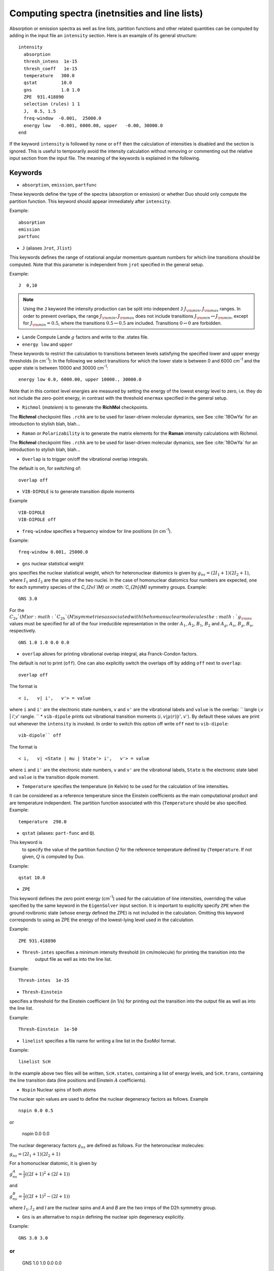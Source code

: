 Computing spectra (inetnsities and line lists)
**********************************************

Absorption or emission spectra as well as line lists, partition functions and other
related quantities can be computed by adding in the input file an
``intensity`` section.
Here is an example of its general structure:
::


  intensity
    absorption
    thresh_intens  1e-15
    thresh_coeff   1e-15
    temperature   300.0
    qstat         10.0
    gns           1.0 1.0
    ZPE  931.418890
    selection (rules) 1 1
    J,  0.5, 1.5
    freq-window  -0.001,  25000.0
    energy low   -0.001, 6000.00, upper   -0.00, 30000.0
  end

If the keyword ``intensity`` is followed by ``none`` or ``off`` then the calculation of
intensities is disabled and the section is ignored. This is useful to temporarily
avoid the intensity calculation without removing or commenting out
the relative input section from the input file.
The meaning of the keywords is explained in the following.

Keywords
^^^^^^^^

* ``absorption``, ``emission``, ``partfunc``

These keywords define the type of the spectra
(absorption or emission) or whether Duo should only compute the partition function.
This keyword should appear immediately after ``intensity``. 

Example:
::

   absorption
   emission
   partfunc



* ``J`` (aliases  ``Jrot``, ``Jlist``) 

This keywords defines the range of rotational angular momentum quantum numbers for which line transitions should be computed. 
Note that this parameter is independent from ``jrot`` specified in the general setup.

Example:
::

   J  0,10

.. note::
   Using the ``J`` keyword the intensity production can be split into independent  
   ``J`` :math:`J_{\rm min},J_{\rm max}` ranges. In order to prevent overlaps, the range :math:`J_{\rm min},J_{\rm max}` 
   does not include transitions :math:`J_{\rm min} \leftrightarrow  J_{\rm min}`, except for :math:`J_{\rm min} = 0.5`, 
   where the transitions :math:`0.5 \leftrightarrow 0.5` are included. Transitions :math:`0 \leftrightarrow 0` are forbidden.


* ``Lande`` Compute Lande :math:`g` factors and write to the .states file.

* ``energy low`` and ``upper``   


These keywords to restrict the calculation to transitions
between levels satisfying the specified lower and upper energy thresholds (in cm\ :sup:`-1`): 
In the following we select transitions for which the lower state is between 0 and 6000 cm\ :sup:`-1` and the upper state is between 10000 and 30000 cm\ :sup:`-1`:
::

   energy low 0.0, 6000.00, upper 10000., 30000.0


Note that in this context level energies are measured by setting the energy of the lowest energy level to zero,
i.e. they do not include the zero-point energy, in contrast with
the threshold ``enermax`` specified in the general setup.


* ``Richmol`` (`matelem`) is to generate the **RichMol** checkpoints. 

The **Richmol** checkpoint files ``.rchk`` are to be used for laser-driven molecular dymanics, see 
See :cite:`18OwYa` for an introduction to stylish blah, blah...

* ``Raman`` or ``Polarizability`` is to generate the matrix elements for the **Raman** intensity calculations with Richmol. 

The **Richmol** checkpoint files ``.rchk`` are to be used for laser-driven molecular dymanics, see 
See :cite:`18OwYa` for an introduction to stylish blah, blah...

* ``Overlap`` is to trigger on/off the vibrational overlap integrals. 

The default is on, for switching of: 
::

   overlap off 

* ``VIB-DIPOLE`` is to generate transition dipole moments 

Example
::

   VIB-DIPOLE 
   VIB-DIPOLE off 


* ``freq-window`` specifies a frequency window for line positions (in cm\ :sup:`-1`). 

Example:
::

   freq-window 0.001, 25000.0


* ``gns`` nuclear statistical weight

``gns`` specifies the nuclear statistical weight, which for heteronuclear diatomics
is given by :math:`g_{ns} = (2 I_1+1)(2I_2+1)`, where :math:`I_1` and :math:`I_2` are the spins of the two nuclei.
In the case of homonuclear diatomics four numbers are expected, one for each symmetry species of the
`C_{2v}`(M) or :math:`C_{2h}(M)` symmetry groups.
Example:
::

   GNS 3.0


For the :math:`C_{2v}`(M) or :math:`C_{2h}`(M) symmetries associated with the homonuclear molecules the :math:`g_{\rm ns}` values must be specified for all of the four irreducible representation in the order :math:`A_1`, :math:`A_2`, :math:`B_1`, :math:`B_2` and :math:`A_g`, :math:`A_u`, :math:`B_g`, :math:`B_u`, respectively.
::

    GNS 1.0 1.0 0.0 0.0


* ``overlap`` allows for printing vibrational overlap integral, aka Franck-Condon factors. 

The default is not to print (``off``). One can also explicitly switch the overlaps off by  adding ``off`` next to ``overlap``:
::

    overlap off

The format is
::

    < i,   v| i',   v'> = value

where ``i`` and ``i'`` are the electronic state numbers, ``v`` and ``v'`` are the vibrational labels and ``value`` is the overlap:
`` \langle i,v | i',v' \rangle.
`` 
* ``vib-dipole`` prints  out vibrational transition moments :math:`\langle i,v | \mu(r) | i',v' \rangle`. By default these values are print out whenever the ``intensity`` is invoked. In order to switch this option off write ``off`` next to ``vib-dipole``:
::

    vib-dipole`` off

The format is
::

    < i,   v| <State | mu | State'> i',   v'> = value

where ``i`` and ``i'`` are the electronic state numbers, ``v`` and ``v'`` are the vibrational labels, ``State`` is the electronic state label and ``value`` is the transition dipole moment.

* ``Temperature`` specifies the temperature (in Kelvin) to be used for the calculation of line intensities.

It can be considered as a reference temperature since the Einstein coefficients as the main computational product and are temperature independent. The partition function associated with this {``Temperature`` should be also specified.
Example:
::

   temperature  298.0

* ``qstat`` (aliases: ``part-func`` and ``Q``). 

This keyword is
    to specify the value of the partition function :math:`Q` for the reference temperature defined by {``Temperature``.
    If not given, :math:`Q` is computed by Duo.

Example:
::

   qstat 10.0


* ``ZPE``

This keyword defines the zero point energy (cm\ :sup:`-1`) used for the calculation of line intensities, overriding
the value specified by the same keyword in the ``EigenSolver`` input section.
It is important to explicitly specify ``ZPE`` when the ground rovibronic state (whose energy defined the ZPE)
is not included in the calculation. Omitting
this keyword corresponds to using as ZPE the energy of the lowest-lying level used in the calculation. 

Example:
::
   
   ZPE 931.418890



* ``Thresh-intes`` specifies a minimum intensity threshold (in cm/molecule) for printing the transition into the
    output file as well as into the line list. 
    
Example:
::

    Thresh-intes  1e-35


* ``Thresh-Einstein`` 

specifies a threshold for the Einstein coefficient (in 1/s) for printing out the
transition into the output file as well as into the line list.

Example:
::

  Thresh-Einstein  1e-50

* ``linelist`` specifies a file name for writing a line list in the ExoMol format.

Example:
::

    linelist ScH

In the example above two files will be written, ``ScH.states``, containing a list of energy levels,
and ``ScH.trans``, containing the line transition data (line positions and Einstein :math:`A` coefficients).
 
 
* ``Nspin``  Nuclear spins of both atoms 

The nuclear spin values are used to define the nuclear degeneracy factors as follows. Example
::

    nspin 0.0 0.5
    
or 
      
    nspin 0.0 0.0  

The nuclear degeneracy factors :math:`g_ns` are defined as follows. For the heteronuclear molecules:

:math:`g_{ns} = (2 I_1+1)(2I_2+1)`

For a homonuclear diatomic, it is given by 

:math:`g_{ns}^{A} = \frac{1}{2} ((2 I+1)^2+(2 I +1))`

and 

:math:`g_{ns}^{B} = \frac{1}{2} ((2 I+1)^2-(2 I +1))`

where :math:`I_1, I_2`  and `I` are the nuclear spins and `A` and `B` are the two irreps of the D2h symmetry group. 

 
* ``Gns`` is an alternative to ``nspin`` defining the nuclear spin degeneracy explicitly. 
 
Example: 
::

       GNS 3.0 3.0
       
or       
::

       GNS 1.0 1.0 0.0 0.0 
 
 
Thresholds 
^^^^^^^^^^


** ``THRESH_LINE`` line strength  threshold (Debye:sup:`2`)

** ``THRESH_EINSTEIN`` Einstein A coefficient threshold (1/s).
 
** ``thresh_intes`` intensity (TM) threshold (cm/molecule)

** ``THRESH_DIPOL`` transition dipole threshold (debye)





Example: Intensities of BeH
^^^^^^^^^^^^^^^^^^^^^^^^^^^

Here we use the potential energy function of BeH from the example :ref:`energy_BeH`. 

For intensity calculations one needs an electric dipole moment curve, which we take from the spectroscopic model used in 
the ExoMol-I_ paper by Yadin et. al (2011)

.. _ExoMol-I: http://exomol.com/db/BeH/9Be-1H/Yadin/9Be-1H__Yadin__LEVEL8.0.inp

::
    
    dipole  1 1
    name "<2Sigma+|DMZ|2Sigma+>"
    spin   0.5 0.5
    lambda  0  0
    type   grid
    values 
       0.400     -0.4166624920
       0.500     -0.0241871531
       0.600      0.2217732500
       0.700      0.3386323420
       0.800      0.3661076190
       0.900      0.3311512400
       1.000      0.2513061130
       1.100      0.1379591390
       1.200     -0.0012406430
       1.300     -0.1588361650
       1.320     -0.1920270000
       1.340     -0.2256736540
       1.350     -0.2426539090
       1.360     -0.2597311920
       1.400     -0.3288944440
       1.500     -0.5056369720
       1.600     -0.6824442480
       1.700     -0.8513506410
       1.800     -1.0025214800
       1.900     -1.1238133700
       1.950     -1.1687609400
       2.000     -1.2005094800
       2.020     -1.2089972000
       2.050     -1.2166847200
       2.070     -1.2181089800
       2.100     -1.2136337000
       2.300     -1.0182994100
       2.400     -0.8538885220
       2.500     -0.6736179730
       2.600     -0.5046631750
       2.700     -0.3634556350
       2.800     -0.2548814520
       2.900     -0.1758884440
       3.000     -0.1201861300
       3.100     -0.0815224742
       3.200     -0.0549121655
       3.300     -0.0367099205
       3.400     -0.0243335573
       3.500     -0.0159701097
       3.600     -0.0103484461
       3.700     -0.0065800412
       3.800     -0.0040495078
       3.900     -0.0023383813
       4.000     -0.0011684378
       4.200      0.0002034367
       4.400      0.0008546009
       4.600      0.0011177434
       4.800      0.0011645509
       5.000      0.0011023829
       6.000      0.0005429083
       8.000     -0.0000033249
      10.000     -0.0000085504
    end
        
    INTENSITY
     absorption
     thresh_intes  1e-30
     thresh_line   1e-30
     temperature   300.0
     nspin         1.5  0.5 (see Wikipedia isotope Be)
     selection (rules) 1 1
     linelist   BeH
     J,  0.5, 10.5
     freq-window   0.0,  7000.0
     energy low   -0.001, 5000.00, upper   -0.00, 12000.0
    END
    

This will produce a line list for BeH in ExoMol format in two files .states and .trans, 
which can be processed using ExoCross_, see also ExoCross-tutorial_. 




.. _ExoCross: https://github.com/Trovemaster/exocross

.. _ExoCross-tutorial: https://github.com/Trovemaster/exocross/wiki/Configuring-the-ExoCross-session


.. bibliography:: references.bib



